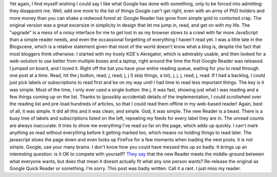 |image0|
Yet again, I find myself wishing I could say I like what Google has done
with something, only to be forced into admitting: they disappoint me.
Well, add one more to the list of things Google can't get right, even
with an army of PhD holders and more money than you can shake a redwood
forest at: Google Reader has gone from simple gold to contorted crap.
The original version was a great excersize in simplicity in design that
let me jump in, read, and get on with my life. The "upgrade" is a mess
of a noisy interface for me to get lost in as my browser slows to a
crawl with far more JavaScript than a simple reader needs, and even the
occassional forgetting of everything I haven't read yet.
I was a little late in the Blogscene, which is a relative statement
given that most of the world doesn't know what a blog is, despite the
fact that most bloggers think otherwise. I started with my trusty KDE's
Akregator, which is admirably usable, and then looked for a web-solution
to use better from multiple boxes and a laptop, right around the time
the first Google Reader was released. I jumped on board, and I loved it.
Right off the bat you have your entire reading queue, waiting for you to
read through one post at a time. Read, hit the j button, read, j, read,
j, j (I skip things, a lot), j, j, j, read, j, read. If I had a backlog,
I could just pick labels or subscriptions to read first and be on my way
until I had time to read less important things. The key is it was
simple. Most of the time, I only ever used a single button: the j. It
was fast, showing just what I was reading and a few things coming up on
the list. Thanks to (possibly accidental) details of the implementation,
I could scrollwheel over the reading list and pre-load hundreds of
articles, so that I could read them offline in my web-based reader!
Again, best of all, it was simple. It did all this and it was clean, and
simple. God, it was simple.
The new Reader is a beast. There is a busy tree of labels and
subscriptions listed on the left, repeating my feeds for every label
they are in. The unread counts are always inaccurate. It tries to show
me everything I've read so far on the page, which adds up quickly. I
can't mark anything as read without everything before it getting marked
too, which means no holding things to read later. The javascript slows
the page down and even locks up FireFox for a few moments when loading
the next posts. it is not simple.
Google, use your many brains. I don't know how you could have messed
this up so badly. It brings up an interesting question: is it OK to
compete with yourself? `They
say <http://googlereader.blogspot.com/2006/09/something-looks-different.html>`__
that the new Reader meets the middle-ground between what everyone wants,
but does that mean it doesnt actually fit what any one person wants?
Re-release the original as Google Quick Reader or something.
I'm sorry. This post was badly written. Call it a rant. I just miss my
reader.

.. |image0| image:: http://photos1.blogger.com/blogger2/80/2604/320/567104_reading_in_the_garden.jpg
   :target: http://photos1.blogger.com/blogger2/80/2604/1600/567104_reading_in_the_garden.jpg
